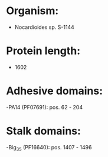 * Organism:
- Nocardioides sp. S-1144
* Protein length:
- 1602
* Adhesive domains:
-PA14 (PF07691): pos. 62 - 204
* Stalk domains:
-Big_3_5 (PF16640): pos. 1407 - 1496

